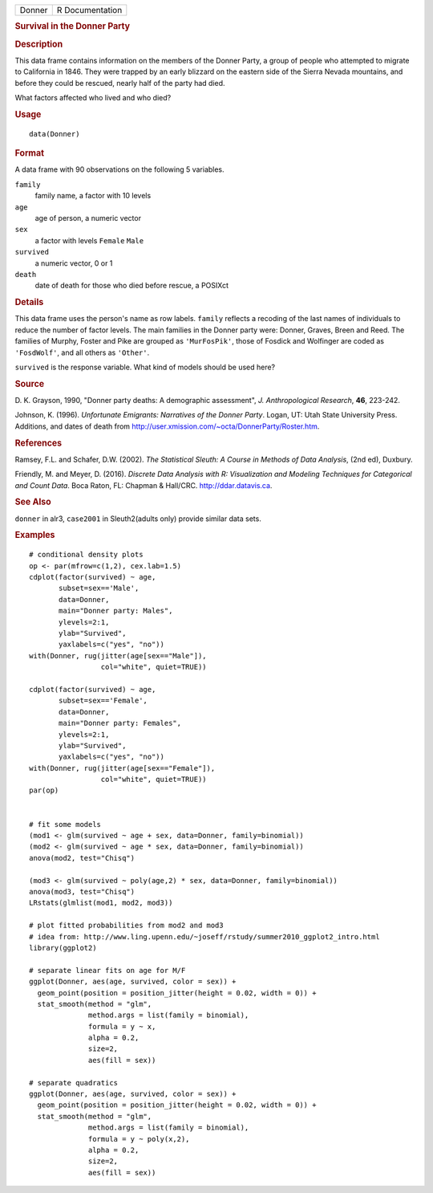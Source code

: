 .. container::

   .. container::

      ====== ===============
      Donner R Documentation
      ====== ===============

      .. rubric:: Survival in the Donner Party
         :name: survival-in-the-donner-party

      .. rubric:: Description
         :name: description

      This data frame contains information on the members of the Donner
      Party, a group of people who attempted to migrate to California in
      1846. They were trapped by an early blizzard on the eastern side
      of the Sierra Nevada mountains, and before they could be rescued,
      nearly half of the party had died.

      What factors affected who lived and who died?

      .. rubric:: Usage
         :name: usage

      ::

         data(Donner)

      .. rubric:: Format
         :name: format

      A data frame with 90 observations on the following 5 variables.

      ``family``
         family name, a factor with 10 levels

      ``age``
         age of person, a numeric vector

      ``sex``
         a factor with levels ``Female`` ``Male``

      ``survived``
         a numeric vector, 0 or 1

      ``death``
         date of death for those who died before rescue, a POSIXct

      .. rubric:: Details
         :name: details

      This data frame uses the person's name as row labels. ``family``
      reflects a recoding of the last names of individuals to reduce the
      number of factor levels. The main families in the Donner party
      were: Donner, Graves, Breen and Reed. The families of Murphy,
      Foster and Pike are grouped as ``'MurFosPik'``, those of Fosdick
      and Wolfinger are coded as ``'FosdWolf'``, and all others as
      ``'Other'``.

      ``survived`` is the response variable. What kind of models should
      be used here?

      .. rubric:: Source
         :name: source

      D. K. Grayson, 1990, "Donner party deaths: A demographic
      assessment", *J. Anthropological Research*, **46**, 223-242.

      Johnson, K. (1996). *Unfortunate Emigrants: Narratives of the
      Donner Party*. Logan, UT: Utah State University Press. Additions,
      and dates of death from
      http://user.xmission.com/~octa/DonnerParty/Roster.htm.

      .. rubric:: References
         :name: references

      Ramsey, F.L. and Schafer, D.W. (2002). *The Statistical Sleuth: A
      Course in Methods of Data Analysis*, (2nd ed), Duxbury.

      Friendly, M. and Meyer, D. (2016). *Discrete Data Analysis with R:
      Visualization and Modeling Techniques for Categorical and Count
      Data*. Boca Raton, FL: Chapman & Hall/CRC. http://ddar.datavis.ca.

      .. rubric:: See Also
         :name: see-also

      ``donner`` in alr3, ``case2001`` in Sleuth2(adults only) provide
      similar data sets.

      .. rubric:: Examples
         :name: examples

      ::

         # conditional density plots
         op <- par(mfrow=c(1,2), cex.lab=1.5)
         cdplot(factor(survived) ~ age, 
                subset=sex=='Male', 
                data=Donner, 
                main="Donner party: Males", 
                ylevels=2:1, 
                ylab="Survived", 
                yaxlabels=c("yes", "no"))
         with(Donner, rug(jitter(age[sex=="Male"]), 
                          col="white", quiet=TRUE))

         cdplot(factor(survived) ~ age, 
                subset=sex=='Female', 
                data=Donner, 
                main="Donner party: Females", 
                ylevels=2:1, 
                ylab="Survived", 
                yaxlabels=c("yes", "no"))
         with(Donner, rug(jitter(age[sex=="Female"]), 
                          col="white", quiet=TRUE))
         par(op)


         # fit some models
         (mod1 <- glm(survived ~ age + sex, data=Donner, family=binomial))
         (mod2 <- glm(survived ~ age * sex, data=Donner, family=binomial))
         anova(mod2, test="Chisq")

         (mod3 <- glm(survived ~ poly(age,2) * sex, data=Donner, family=binomial))
         anova(mod3, test="Chisq")
         LRstats(glmlist(mod1, mod2, mod3))

         # plot fitted probabilities from mod2 and mod3
         # idea from: http://www.ling.upenn.edu/~joseff/rstudy/summer2010_ggplot2_intro.html
         library(ggplot2)

         # separate linear fits on age for M/F
         ggplot(Donner, aes(age, survived, color = sex)) +
           geom_point(position = position_jitter(height = 0.02, width = 0)) +
           stat_smooth(method = "glm", 
                       method.args = list(family = binomial), 
                       formula = y ~ x,
                       alpha = 0.2, 
                       size=2, 
                       aes(fill = sex))

         # separate quadratics
         ggplot(Donner, aes(age, survived, color = sex)) +
           geom_point(position = position_jitter(height = 0.02, width = 0)) +
           stat_smooth(method = "glm", 
                       method.args = list(family = binomial), 
                       formula = y ~ poly(x,2),
                       alpha = 0.2, 
                       size=2, 
                       aes(fill = sex))

